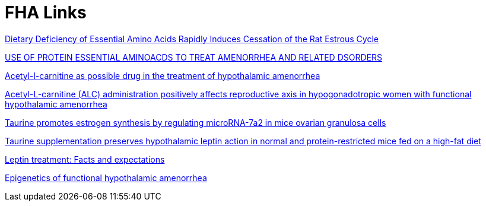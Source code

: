 :toc:
:sectnums:
:toclevels: 5
:sectnumlevels: 5
:showcomments:
:xrefstyle: short
:icons: font
:source-highlighter: coderay
:tick: &#x2714;
:pound: &#xA3;

= FHA Links

https://www.ncbi.nlm.nih.gov/pmc/articles/PMC3223240/[Dietary Deficiency of Essential Amino Acids Rapidly Induces Cessation of the Rat Estrous Cycle]

https://patentimages.storage.googleapis.com/ca/27/b5/4015d17b2dfa00/US20040171690A1.pdf[USE OF PROTEIN ESSENTIAL
AMINOACDS TO TREAT AMENORRHEA AND RELATED DSORDERS]

https://pubmed.ncbi.nlm.nih.gov/1763615/[Acetyl-l-carnitine as possible drug in the treatment of hypothalamic amenorrhea]

https://pubmed.ncbi.nlm.nih.gov/20414046/[Acetyl-L-carnitine (ALC) administration positively affects reproductive axis in hypogonadotropic women with functional hypothalamic amenorrhea]

https://www.sciencedirect.com/science/article/abs/pii/S0006291X22010609[Taurine promotes estrogen synthesis by regulating microRNA-7a2 in mice ovarian granulosa cells]

https://pubmed.ncbi.nlm.nih.gov/26133737/[Taurine supplementation preserves hypothalamic leptin action in normal and protein-restricted mice fed on a high-fat diet]

https://www.sciencedirect.com/science/article/pii/S0026049514002340[Leptin treatment: Facts and expectations]

https://www.ncbi.nlm.nih.gov/pmc/articles/PMC9415998/[Epigenetics of functional hypothalamic amenorrhea]

